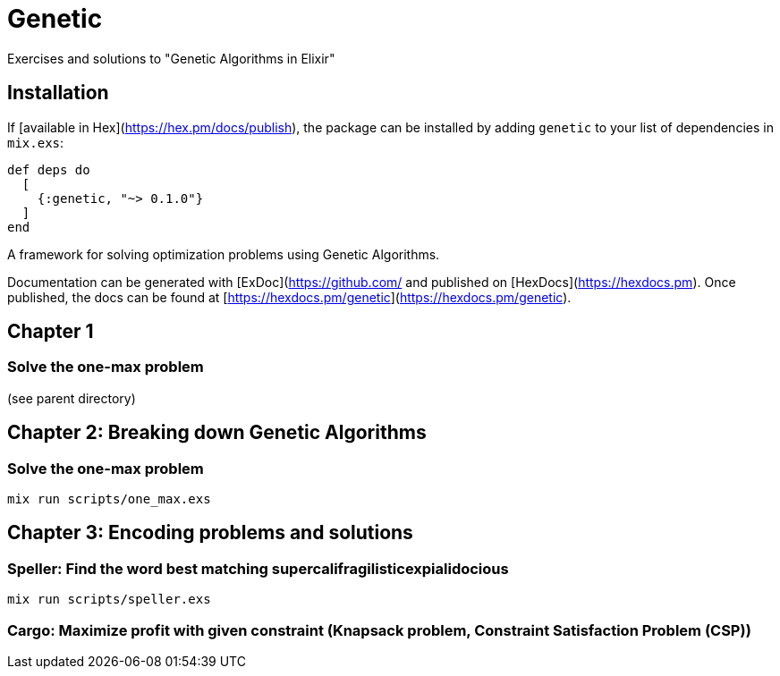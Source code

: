 = Genetic
Exercises and solutions to "Genetic Algorithms in Elixir"

== Installation

If [available in Hex](https://hex.pm/docs/publish), the package can be installed
by adding `genetic` to your list of dependencies in `mix.exs`:

```elixir
def deps do
  [
    {:genetic, "~> 0.1.0"}
  ]
end
```

A framework for solving optimization problems using Genetic Algorithms.

Documentation can be generated with [ExDoc](https://github.com/
and published on [HexDocs](https://hexdocs.pm). Once published, the docs can
be found at [https://hexdocs.pm/genetic](https://hexdocs.pm/genetic).


== Chapter 1
=== Solve the one-max problem
(see parent directory)

== Chapter 2: Breaking down Genetic Algorithms
=== Solve the one-max problem
```
mix run scripts/one_max.exs
```

== Chapter 3: Encoding problems and solutions
=== Speller: Find the word best matching supercalifragilisticexpialidocious

```
mix run scripts/speller.exs
```

=== Cargo: Maximize profit with given constraint (Knapsack problem, Constraint Satisfaction Problem (CSP))
